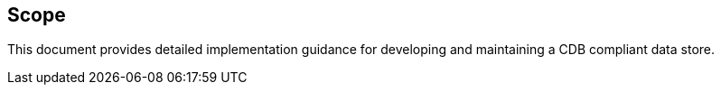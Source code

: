== Scope


This document provides detailed implementation guidance for developing and maintaining a CDB compliant data store.


